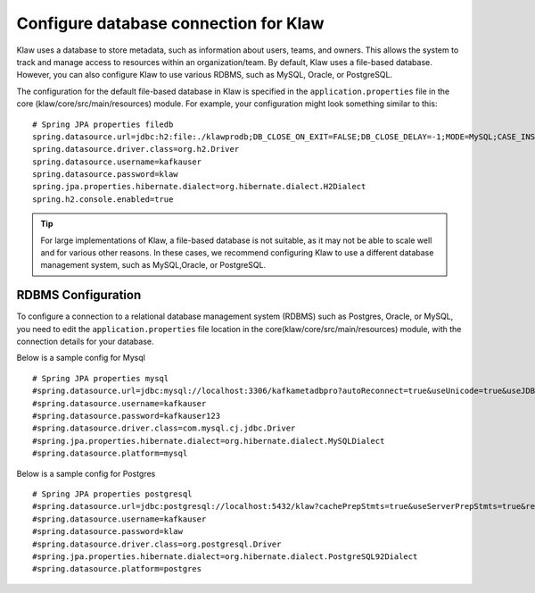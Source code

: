 Configure database connection for Klaw
======================================

Klaw uses a database to store metadata, such as information about users, teams, and owners. This allows the system to track and manage access to resources within an organization/team. By default, Klaw uses a file-based database. However, you can also configure Klaw to use various RDBMS, such as MySQL, Oracle, or PostgreSQL. 

The configuration for the default file-based database in Klaw is specified in the ``application.properties`` file in the core (klaw/core/src/main/resources) module. For example, your configuration might look something similar to this:
::

    # Spring JPA properties filedb
    spring.datasource.url=jdbc:h2:file:./klawprodb;DB_CLOSE_ON_EXIT=FALSE;DB_CLOSE_DELAY=-1;MODE=MySQL;CASE_INSENSITIVE_IDENTIFIERS=TRUE;
    spring.datasource.driver.class=org.h2.Driver
    spring.datasource.username=kafkauser
    spring.datasource.password=klaw
    spring.jpa.properties.hibernate.dialect=org.hibernate.dialect.H2Dialect
    spring.h2.console.enabled=true
    

.. tip:: 
    For large implementations of Klaw, a file-based database is not suitable, as it may not be able to scale well and for various other reasons. In these cases, we recommend configuring Klaw to use a different database management system, such as MySQL,Oracle, or PostgreSQL.  


RDBMS Configuration
-------------------

To configure a connection to a relational database management system (RDBMS) such as Postgres, Oracle, or MySQL, you need to edit the ``application.properties`` file location in the core(klaw/core/src/main/resources) module, with the connection details for your database. 


Below is a sample config for Mysql ::

    # Spring JPA properties mysql
    #spring.datasource.url=jdbc:mysql://localhost:3306/kafkametadbpro?autoReconnect=true&useUnicode=true&useJDBCCompliantTimezoneShift=true&useLegacyDatetimeCode=false&serverTimezone=UTC&cachePrepStmts=true&useServerPrepStmts=true&rewriteBatchedStatements=true&verifyServerCertificate=false&useSSL=false&requireSSL=false&allowPublicKeyRetrieval=true
    #spring.datasource.username=kafkauser
    #spring.datasource.password=kafkauser123
    #spring.datasource.driver.class=com.mysql.cj.jdbc.Driver
    #spring.jpa.properties.hibernate.dialect=org.hibernate.dialect.MySQLDialect
    #spring.datasource.platform=mysql

Below is a sample config for Postgres ::

    # Spring JPA properties postgresql
    #spring.datasource.url=jdbc:postgresql://localhost:5432/klaw?cachePrepStmts=true&useServerPrepStmts=true&rewriteBatchedStatements=true
    #spring.datasource.username=kafkauser
    #spring.datasource.password=klaw
    #spring.datasource.driver.class=org.postgresql.Driver
    #spring.jpa.properties.hibernate.dialect=org.hibernate.dialect.PostgreSQL92Dialect
    #spring.datasource.platform=postgres

